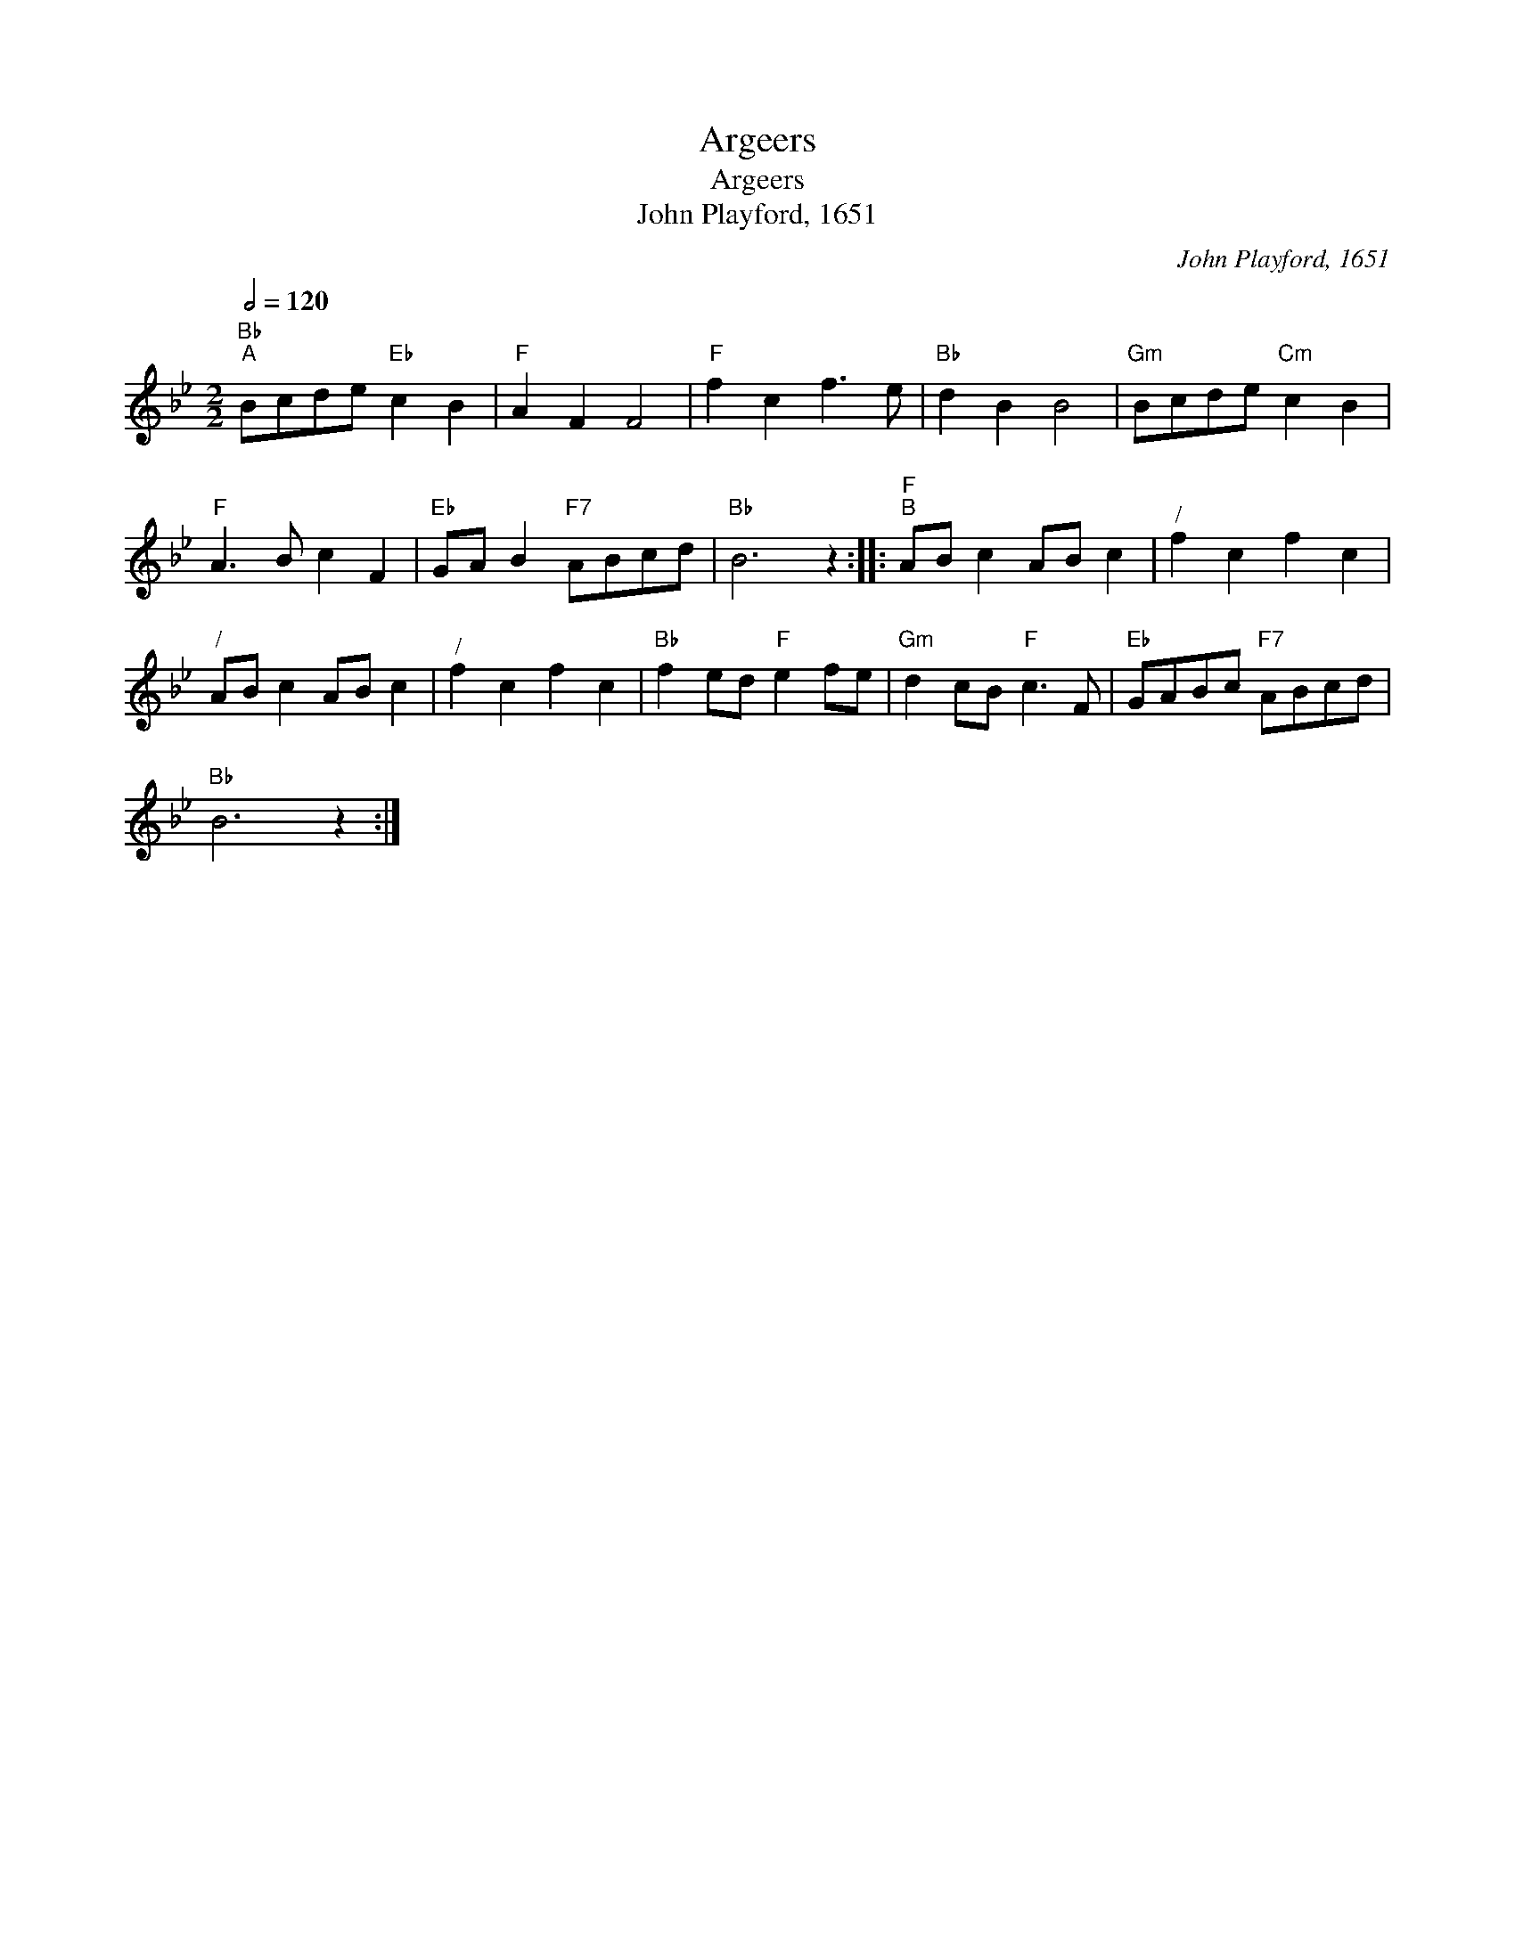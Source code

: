 X:1
T:Argeers
T:Argeers
T:John Playford, 1651
C:John Playford, 1651
L:1/8
Q:1/2=120
M:2/2
K:Bb
V:1 treble 
V:1
"Bb""^A" Bcde"Eb" c2 B2 |"F" A2 F2 F4 |"F" f2 c2 f3 e |"Bb" d2 B2 B4 |"Gm" Bcde"Cm" c2 B2 | %5
"F" A3 B c2 F2 |"Eb" GA B2"F7" ABcd |"Bb" B6 z2 ::"F""^B" AB c2 AB c2 |"^/" f2 c2 f2 c2 | %10
"^/" AB c2 AB c2 |"^/" f2 c2 f2 c2 |"Bb" f2 ed"F" e2 fe |"Gm" d2 cB"F" c3 F |"Eb" GABc"F7" ABcd | %15
"Bb" B6 z2 :| %16


